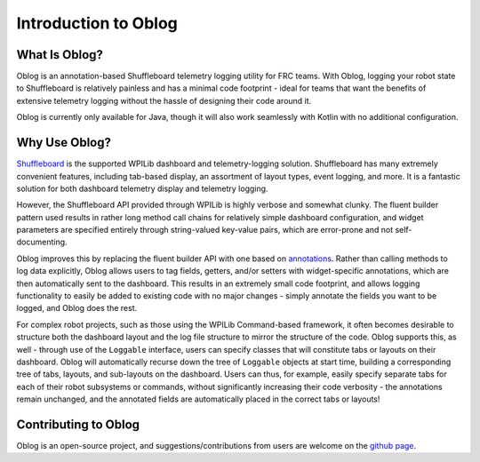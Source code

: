 Introduction to Oblog
=====================

What Is Oblog?
--------------

Oblog is an annotation-based Shuffleboard telemetry logging utility for FRC teams.  With Oblog, logging your robot state to Shuffleboard is relatively painless and has a minimal code footprint - ideal for teams that want the benefits of extensive telemetry logging without the hassle of designing their code around it.

Oblog is currently only available for Java, though it will also work seamlessly with Kotlin with no additional configuration.

Why Use Oblog?
--------------

`Shuffleboard <https://docs.wpilib.org/en/latest/docs/software/wpilib-tools/shuffleboard/getting-started/shuffleboard-tour.html>`__ is the supported WPILib dashboard and telemetry-logging solution.  Shuffleboard has many extremely convenient features, including tab-based display, an assortment of layout types, event logging, and more.  It is a fantastic solution for both dashboard telemetry display and telemetry logging.

However, the Shuffleboard API provided through WPILib is highly verbose and somewhat clunky.  The fluent builder pattern used results in rather long method call chains for relatively simple dashboard configuration, and widget parameters are specified entirely through string-valued key-value pairs, which are error-prone and not self-documenting.

Oblog improves this by replacing the fluent builder API with one based on `annotations <https://en.wikipedia.org/wiki/Java_annotation>`__.  Rather than calling methods to log data explicitly, Oblog allows users to tag fields, getters, and/or setters with widget-specific annotations, which are then automatically sent to the dashboard.  This results in an extremely small code footprint, and allows logging functionality to easily be added to existing code with no major changes - simply annotate the fields you want to be logged, and Oblog does the rest.

For complex robot projects, such as those using the WPILib Command-based framework, it often becomes desirable to structure both the dashboard layout and the log file structure to mirror the structure of the code.  Oblog supports this, as well - through use of the ``Loggable`` interface, users can specify classes that will constitute tabs or layouts on their dashboard.  Oblog will automatically recurse down the tree of ``Loggable`` objects at start time, building a corresponding tree of tabs, layouts, and sub-layouts on the dashboard.  Users can thus, for example, easily specify separate tabs for each of their robot subsystems or commands, without significantly increasing their code verbosity - the annotations remain unchanged, and the annotated fields are automatically placed in the correct tabs or layouts!

Contributing to Oblog
---------------------

Oblog is an open-source project, and suggestions/contributions from users are welcome on the `github page <https://github.com/Oblarg/Oblog>`__.
